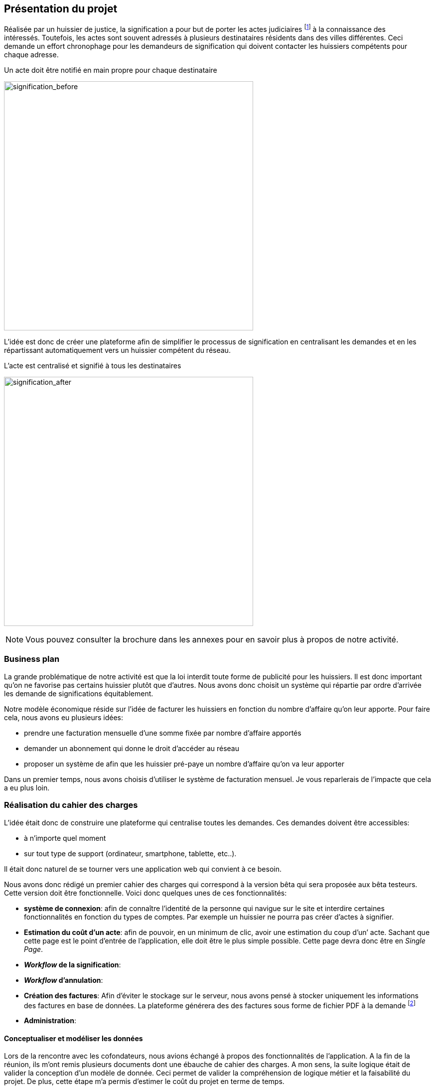 [#chapter01-presentation]
== Présentation du projet

Réalisée par un huissier de justice, la signification a pour but de porter les actes judiciaires footnote:[assignation en justice, jugement, sommation de payer ou de faire, etc...] à la connaissance des intéressés. Toutefois, les actes sont souvent adressés à plusieurs destinataires résidents dans des villes différentes. Ceci demande un effort chronophage pour les demandeurs de signification qui doivent contacter les huissiers compétents pour chaque adresse.

.Un acte doit être notifié en main propre pour chaque destinataire
image:signification_before.png[signification_before, 500]

L’idée est donc de créer une plateforme afin de simplifier le processus de signification en centralisant les demandes et en les répartissant automatiquement vers un huissier compétent du réseau.

.L’acte est centralisé et signifié à tous les destinataires
image:signification_after.png[signification_after, 500]

NOTE: Vous pouvez consulter la brochure dans les annexes pour en savoir plus à propos de notre activité.

// === La société
//
// Les deux cofondateurs sont Adrien ORION et Sacha PARTENSKY, deux étudiants en droit à l’université Lyon 3 Jean Moulin. Au stade de la rencontre, ils avaient créé la société en tant que iSignif SAS (voir section #sec:sas[2.3]). C’est une société par actions simplifiées. Ce type de société nous a permis de rédiger un pacte d’actionnaires et ainsi de partager les droits de décision équitablement. Elle était suivie par un incubateur footnote:[un incubateur est une société externe qui aide à la création d’un startup]
//
// .Le logo d’iSignif
// image:logo.png[logo, 300]
//
// Lors de la rencontre, Sacha et Adrien m’ont présenté l’idée générale du produit. Sentant rapidement le potentiel, j’ai accepté de devenir associé et j’ai ainsi signé le nouveau pacte d’actionnaires. Nous redéfinissions ainsi les parts et les rôles des nouveaux associés:
//
// * Adrien ORION, cofondateur et directeur général, associé à hauteur de 31,5%
// * Sacha PARTENSKY, cofondateur et Président à hauteur de 41,5%
// * Alexandre ROUSSEAU, associé et directeur technique, associé à hauteur de 25%
// * Antoinne DELETTRE, associé et designer web, associé à hauteur de 2%
//
// J’ai donc choisi un rôle de sociétaire car c’est compatible avec mon statut de salarié chez GAC Technology.
//
// ==== Statut juridique
//
// La SASU _(Société par Actions Simplifiée Unipersonnelle)_ est le statut privilégié. Les avantages de ce statut juridique sont une grande liberté sur les règles définies dans le pacte d’actionnaires et une responsabilité limité aux apports.
//
// L’inconvénient de ce statut est qu’il est plus difficile à mettre en place car il faut rédiger un pacte d’actionnaire complet. Dans notre cas, ce statut est parfait puisque mes associés ont les compétences pour rédiger documents administratifs.
//
// NOTE: Pour en savoir plus sur ce régime, je vous invite à consulter https://www.lecoindesentrepreneurs.fr/pourquoi-creer-une-sasu/[cet article]

=== Business plan

La grande problématique de notre activité est que la loi interdit toute forme de publicité pour les huissiers. Il est donc important qu’on ne favorise pas certains huissier plutôt que d’autres. Nous avons donc choisit un système qui répartie par ordre d’arrivée les demande de significations équitablement.

Notre modèle économique réside sur l’idée de facturer les huissiers en fonction du nombre d’affaire qu’on leur apporte. Pour faire cela, nous avons eu plusieurs idées:

* prendre une facturation mensuelle d’une somme fixée par nombre d’affaire apportés
* demander un abonnement qui donne le droit d’accéder au réseau
* proposer un système de afin que les huissier pré-paye un nombre d’affaire qu’on va leur apporter

Dans un premier temps, nous avons choisis d’utiliser le système de facturation mensuel. Je vous reparlerais de l’impacte que cela a eu plus loin.

=== Réalisation du cahier des charges

L’idée était donc de construire une plateforme qui centralise toutes les demandes. Ces demandes doivent être accessibles:

* à n’importe quel moment
* sur tout type de support (ordinateur, smartphone, tablette, etc..).

Il était donc naturel de se tourner vers une application web qui convient à ce besoin.

Nous avons donc rédigé un premier cahier des charges qui correspond à la version bêta qui sera proposée aux bêta testeurs. Cette version doit être fonctionnelle. Voici donc quelques unes de ces fonctionnalités:

* *système de connexion*: afin de connaître l’identité de la personne qui navigue sur le site et interdire certaines fonctionnalités en fonction du types de comptes. Par exemple un huissier ne pourra pas créer d’actes à signifier.
* *Estimation du coût d’un acte*: afin de pouvoir, en un minimum de clic, avoir une estimation du coup d’un’ acte. Sachant que cette page est le point d’entrée de l’application, elle doit être le plus simple possible. Cette page devra donc être en _Single Page_.
* *__Workflow__ de la signification*:
* *__Workflow__ d’annulation*:
* *Création des factures*: Afin d’éviter le stockage sur le serveur, nous avons pensé à stocker uniquement les informations des factures en base de données. La plateforme générera des des factures sous forme de fichier PDF à la demande footnote:[Cette méthode a néanmoins l’inconvénient d’utiliser plus de ressources car on peut générer plusieurs fois la même facture.]
* *Administration*:

==== Conceptualiser et modéliser les données

Lors de la rencontre avec les cofondateurs, nous avions échangé à propos des fonctionnalités de l’application. A la fin de la réunion, ils m’ont remis plusieurs documents dont une ébauche de cahier des charges. A mon sens, la suite logique était de valider la conception d’un modèle de donnée. Ceci permet de valider la compréhension de logique métier et la faisabilité du projet. De plus, cette étape m’a permis d’estimer le coût du projet en terme de temps.

J’ai donc choisi la méthode Merise que j’ai eu l’occasion de découvrir en cours à l’IT-Akademy. Bien que moins actuelle elle permet de réaliser un graphique compréhensible par des profils non-techniques.

===== Étude d’une partie du diagramme de modèle de données

====== Les utilisateurs

Prenons par exemple la gestion des utilisateurs. Dans l’application il existe deux principaux types de comptes:

* les avocats qui peuvent faire la demande de signification d’un acte
* les huissiers qui peuvent signifier les demandes auxquelles ils sont affecté

Ces deux types de comptes possèdent les mêmes propriétés (nom, prénom, courriel, mot de passe). J’ai donc choisi de faire un héritage avec un modèle `User`. Ainsi, les deux modèles partagent les mêmes propriétés.

.Représentation de l’héritage entre les huissiers et les avocats
image:merise_users.png[merise_users, 500]

Concrètement dans une base de données relationnelles, cela se matérialisera par une https://en.wikipedia.org/wiki/Single_Table_Inheritance[Single Table Inheritance]. C’est-à-dire qu’une table contiendra les deux types de données et qu’une colonne spécifiera le type d’utilisateur (Huissier ou Avocat). Ce modèle d’héritage en architecture de base de données est assez controversé. Cependant il convient bien à mon cas car les deux entités sont quasiment identiques.

====== Les huissiers

Contrairement à l’avocat, l’huissier aura des relations supplémentaires avec d’autres entités. Chaque huissier est affecté à une unique zone de compétence. Cette zone de compétence contient plusieurs villes matérialisées sous l’entité `zip_code`. Nous arrivons donc au résultat présenté sur la figure suivant.

.Représentation des huissiers
image:merise_bailiffs.png[merise_bailiffs, 500]

====== L’acte

Nous pouvons ensuite créer une nouvelle entité `Act` qui représentera un acte qui devra être signifié par un huissier. Cet acte doit donc contenir:

* les avocats qui peuvent faire la demande de signification d’un acte
* les huissiers qui peuvent signifier les demandes auxquelles ils sont affectés

J’ai donc obtenu le résultat final que l’on peut voir sur la suivante.

.ébauche de la première version du diagramme Merise réalisé avec jMerise en mai 2018
image:merise_zoom.png[merise_zoom, 500]


Une fois le diagramme validé, j’ai pu commencer les spécifications techniques de l’application.

.Première version du diagramme Merise réalisé avec jMerise en mai 2018
image:merise.png[merise]

Malgré quelques rectifications, il s’est avéré que mon estimation était plutôt correcte. Même s’il est impossible d’estimer le temps que cette étape m’a fait gagner, je peut affirmer que je n’aurais pas pu sortir une version stable rapidement sans celui-ci.
